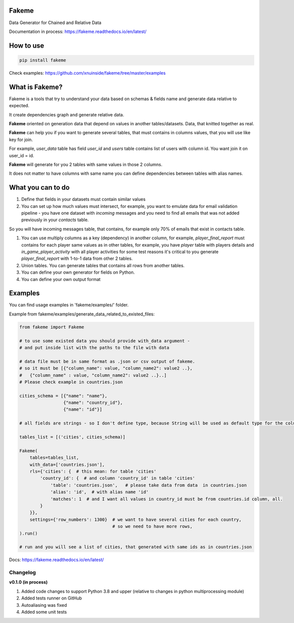 
Fakeme
^^^^^^

Data Generator for Chained and Relative Data

|badge1| |badge2| |badge3|

.. |badge1| image:: https://img.shields.io/pypi/pyversions/fakeme 

.. |badge2| image:: https://img.shields.io/pypi/v/fakeme

.. |badge3| image:: https://travis-ci.com/xnuinside/fakeme.svg?branch=master


Documentation in process: https://fakeme.readthedocs.io/en/latest/ 

How to use
^^^^^^^^^^

.. code-block:: bash


       pip install fakeme

Check examples: https://github.com/xnuinside/fakeme/tree/master/examples

What is Fakeme?
^^^^^^^^^^^^^^^

Fakeme is a tools that try to understand your data based on schemas & fields name and generate data relative to expected.

It create dependencies graph and generate relative data.

**Fakeme** oriented on generation data that depend on values in another tables/datasets.
Data, that knitted together as real.

**Fakeme** can help you if you want to generate several tables, that must contains in columns values, 
that you will use like key for join.

For example, *user_data* table has field *user_id* and *users* table contains list of users with column id. 
You want join it on user_id = id.

**Fakeme** will generate for you 2 tables with same values in those 2 columns. 

It does not matter to have columns with same name you can define dependencies between tables with alias names. 

What you can to do
^^^^^^^^^^^^^^^^^^


#. 
   Define that fields in your datasets must contain similar values

#. 
   You can set up how much values must intersect, for example, you want to emulate data for email validation pipeline -  you have one dataset with *incoming* messages  and you need to find all emails that was not added previously in your *contacts* table.

So you will have incoming messages table, that contains, for example only 70% of emails that exist in contacts table. 


#. 
   You can use multiply columns as a key (dependency) in another column, for example, 
   *player_final_report* must contains for each player same values as in other tables, for example, you have *player* table
   with players details and *in_game_player_activity* with all player activities for some test reasons it's critical
   to you generate *player_final_report* with 1-to-1 data from other 2 tables.

#. 
   Union tables. You can generate tables that contains all rows from another tables. 

#. 
   You can define your own generator for fields on Python.

#. 
   You can define your own output format

Examples
^^^^^^^^

You can find usage examples in 'fakeme/examples/' folder.

Example from fakeme/examples/generate_data_related_to_existed_files:

.. code-block:: python


       from fakeme import Fakeme

       # to use some existed data you should provide with_data argument -
       # and put inside list with the paths to the file with data

       # data file must be in same format as .json or csv output of fakeme.
       # so it must be [{"column_name": value, "column_name2": value2 ..},
       #   {"column_name" : value, "column_name2": value2 ..}..]
       # Please check example in countries.json

       cities_schema = [{"name": "name"},
                        {"name": "country_id"},
                        {"name": "id"}]

       # all fields are strings - so I don't define type, because String will be used as default type for the column

       tables_list = [('cities', cities_schema)]

       Fakeme(
           tables=tables_list,
           with_data=['countries.json'],
           rls={'cities': {  # this mean: for table 'cities'
               'country_id': {  # and column 'country_id' in table 'cities'
                   'table': 'countries.json',   # please take data from data  in countries.json
                   'alias': 'id',  # with alias name 'id'
                   'matches': 1  # and I want all values in country_id must be from countries.id column, all.
               }
           }},
           settings={'row_numbers': 1300}  # we want to have several cities for each country,
                                           # so we need to have more rows,
       ).run()

       # run and you will see a list of cities, that generated with same ids as in countries.json

Docs: https://fakeme.readthedocs.io/en/latest/

Changelog
---------

**v0.1.0 (in process)**


#. Added code changes to support Python 3.8 and upper (relative to changes in python multiprocessing module)
#. Added tests runner on GitHub
#. Autoaliasing was fixed
#. Added some unit tests
